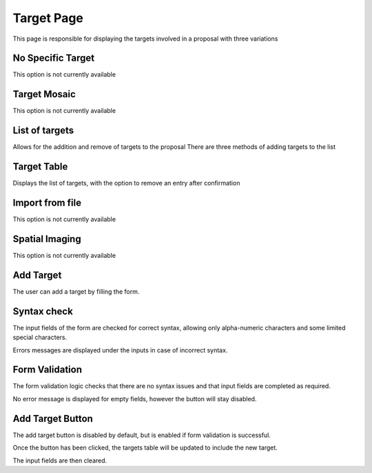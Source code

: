 Target Page
===============
This page is responsible for displaying the targets involved in a proposal with three variations

No Specific Target
------------------

This option is not currently available

Target Mosaic
-------------

This option is not currently available

List of targets
---------------

Allows for the addition and remove of targets to the proposal
There are three methods of adding targets to the list

Target Table
---------------
Displays the list of targets, with the option to remove an entry after confirmation

Import from file
----------------

This option is not currently available

Spatial Imaging
---------------

This option is not currently available

Add Target
----------

The user can add a target by filling the form. 

Syntax check
--------------
The input fields of the form are checked for correct syntax, allowing only alpha-numeric characters and some limited special characters.

Errors messages are displayed under the inputs in case of incorrect syntax.

Form Validation
---------------

The form validation logic checks that there are no syntax issues and that input fields are completed as required.

No error message is displayed for empty fields, however the button will stay disabled.

Add Target Button
-----------------

The add target button is disabled by default, but is enabled if form validation is successful.

Once the button has been clicked, the targets table will be updated to include the new target.

The input fields are then cleared.



